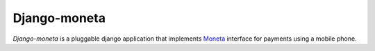 =============
Django-moneta
=============

`Django-moneta` is a pluggable django application that implements
`Moneta`_ interface for payments using a mobile phone.


.. _Moneta: http://www.moneta.si/en/
